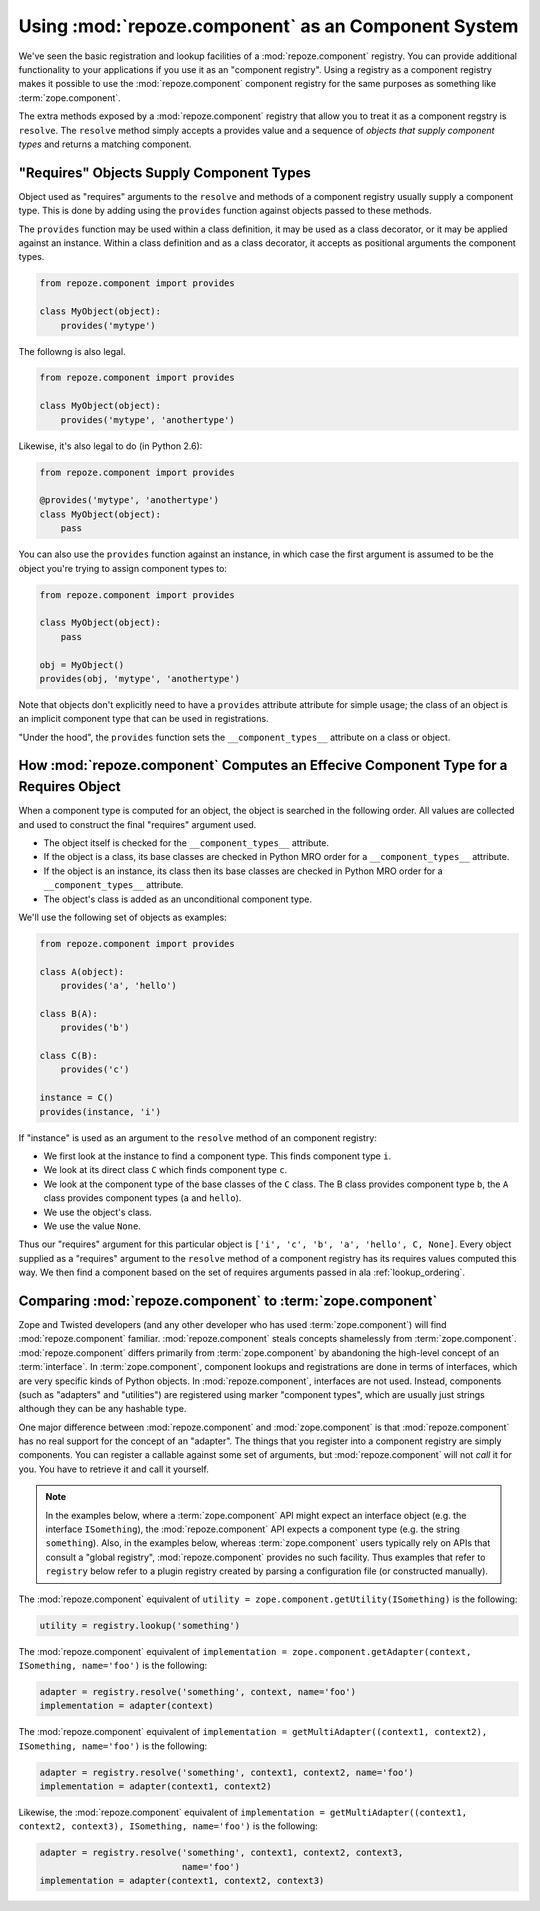Using :mod:`repoze.component` as an Component System
====================================================

We've seen the basic registration and lookup facilities of a
:mod:`repoze.component` registry.  You can provide additional
functionality to your applications if you use it as an "component
registry".  Using a registry as a component registry makes it possible
to use the :mod:`repoze.component` component registry for the same
purposes as something like :term:`zope.component`.

The extra methods exposed by a :mod:`repoze.component` registry that
allow you to treat it as a component regstry is ``resolve``.  The
``resolve`` method simply accepts a provides value and a sequence of
*objects that supply component types* and returns a matching
component.

"Requires" Objects Supply Component Types
-----------------------------------------

Object used as "requires" arguments to the ``resolve`` and methods of
a component registry usually supply a component type.  This is done by
adding using the ``provides`` function against objects passed to these
methods.

The ``provides`` function may be used within a class definition, it
may be used as a class decorator, or it may be applied against an
instance. Within a class definition and as a class decorator, it
accepts as positional arguments the component types.

.. code-block:: python

   from repoze.component import provides

   class MyObject(object):
       provides('mytype')

The followng is also legal.

.. code-block:: python

   from repoze.component import provides

   class MyObject(object):
       provides('mytype', 'anothertype')

Likewise, it's also legal to do (in Python 2.6):

.. code-block:: python

   from repoze.component import provides

   @provides('mytype', 'anothertype')
   class MyObject(object):
       pass

You can also use the ``provides`` function against an instance, in
which case the first argument is assumed to be the object you're
trying to assign component types to:

.. code-block:: python

    from repoze.component import provides

    class MyObject(object):
        pass

    obj = MyObject()
    provides(obj, 'mytype', 'anothertype')

Note that objects don't explicitly need to have a ``provides``
attribute attribute for simple usage; the class of an object is an
implicit component type that can be used in registrations.

"Under the hood", the ``provides`` function sets the
``__component_types__`` attribute on a class or object.

How :mod:`repoze.component` Computes an Effecive Component Type for a Requires Object
-------------------------------------------------------------------------------------

When a component type is computed for an object, the object is
searched in the following order.  All values are collected and used to
construct the final "requires" argument used.

- The object itself is checked for the ``__component_types__``
  attribute.

- If the object is a class, its base classes are checked in Python MRO
  order for a ``__component_types__`` attribute.

- If the object is an instance, its class then its base classes are
  checked in Python MRO order for a ``__component_types__`` attribute.

- The object's class is added as an unconditional component type.

We'll use the following set of objects as examples:

.. code-block:: python

    from repoze.component import provides

    class A(object):
        provides('a', 'hello')

    class B(A):
        provides('b')

    class C(B):
        provides('c')

    instance = C()
    provides(instance, 'i')

If "instance" is used as an argument to the ``resolve`` method of an
component registry:

- We first look at the instance to find a component type.  This
  finds component type ``i``.

- We look at its direct class ``C`` which finds component type ``c``.

- We look at the component type of the base classes of the ``C``
  class.  The B class provides component type ``b``, the ``A`` class
  provides component types (``a`` and ``hello``).

- We use the object's class.

- We use the value ``None``.

Thus our "requires" argument for this particular object is ``['i',
'c', 'b', 'a', 'hello', C, None]``.  Every object supplied as a
"requires" argument to the ``resolve`` method of a component registry
has its requires values computed this way.  We then find a component
based on the set of requires arguments passed in ala
:ref:`lookup_ordering`.

Comparing :mod:`repoze.component` to :term:`zope.component`
-----------------------------------------------------------

Zope and Twisted developers (and any other developer who has used
:term:`zope.component`) will find :mod:`repoze.component` familiar.
:mod:`repoze.component` steals concepts shamelessly from
:term:`zope.component`.  :mod:`repoze.component` differs primarily from
:term:`zope.component` by abandoning the high-level concept of an
:term:`interface`.  In :term:`zope.component`, component lookups and
registrations are done in terms of interfaces, which are very specific
kinds of Python objects.  In :mod:`repoze.component`, interfaces are not
used.  Instead, components (such as "adapters" and "utilities") are
registered using marker "component types", which are usually just
strings although they can be any hashable type.

One major difference between :mod:`repoze.component` and
:mod:`zope.component` is that :mod:`repoze.component` has no real
support for the concept of an "adapter".  The things that you register
into a component registry are simply components.  You can register a
callable against some set of arguments, but :mod:`repoze.component`
will not *call* it for you.  You have to retrieve it and call it
yourself.

.. note::

  In the examples below, where a :term:`zope.component` API might
  expect an interface object (e.g. the interface ``ISomething``), the
  :mod:`repoze.component` API expects a component type (e.g. the string
  ``something``).  Also, in the examples below, whereas
  :term:`zope.component` users typically rely on APIs that consult a
  "global registry", :mod:`repoze.component` provides no such facility.
  Thus examples that refer to ``registry`` below refer to a plugin
  registry created by parsing a configuration file (or constructed
  manually).

The :mod:`repoze.component` equivalent of ``utility =
zope.component.getUtility(ISomething)`` is the following:

.. code-block:: python

  utility = registry.lookup('something')

The :mod:`repoze.component` equivalent of ``implementation =
zope.component.getAdapter(context, ISomething, name='foo')`` is the
following:

.. code-block:: python

  adapter = registry.resolve('something', context, name='foo')
  implementation = adapter(context)

The :mod:`repoze.component` equivalent of ``implementation =
getMultiAdapter((context1, context2), ISomething, name='foo')`` is the
following:

.. code-block:: python

  adapter = registry.resolve('something', context1, context2, name='foo')
  implementation = adapter(context1, context2)

Likewise, the :mod:`repoze.component` equivalent of ``implementation =
getMultiAdapter((context1, context2, context3), ISomething,
name='foo')`` is the following:

.. code-block:: python

  adapter = registry.resolve('something', context1, context2, context3, 
                             name='foo')
  implementation = adapter(context1, context2, context3)

